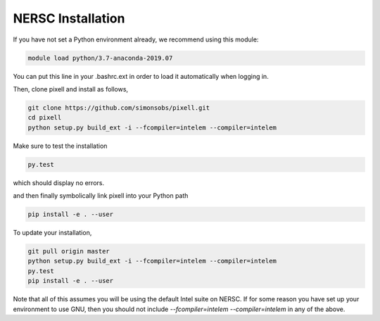 ==================
NERSC Installation
==================

If you have not set a Python environment already, we recommend using this module:

.. code:: shell

    module load python/3.7-anaconda-2019.07

You can put this line in your .bashrc.ext in order to load it automatically when
logging in.

Then, clone pixell and install as follows,

.. code:: shell

    git clone https://github.com/simonsobs/pixell.git
    cd pixell
    python setup.py build_ext -i --fcompiler=intelem --compiler=intelem

Make sure to test the installation

.. code:: shell
		  
    py.test

which should display no errors.


and then finally symbolically link pixell into your Python path

.. code:: shell

    pip install -e . --user


To update your installation,


.. code:: shell

    git pull origin master
    python setup.py build_ext -i --fcompiler=intelem --compiler=intelem
    py.test
    pip install -e . --user

	
Note that all of this assumes you will be using the default Intel suite on
NERSC. If for some reason you have set up your environment to use GNU, then you
should not include `--fcompiler=intelem --compiler=intelem` in any of the above.
